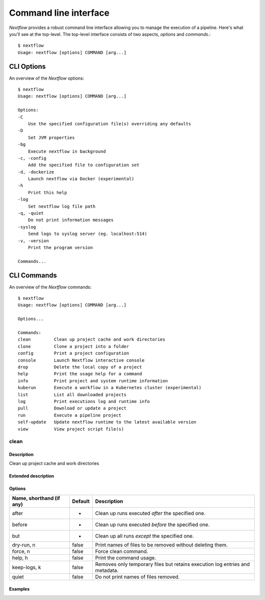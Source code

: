 .. _cli-page:

******************
Command line interface
******************

`Nextflow` provides a robust command line interface allowing you to manage the execution of a pipeline. Here's what you'll see at the top-level. 
The top-level interface consists of two aspects, `options` and `commands`.::


    $ nextflow
    Usage: nextflow [options] COMMAND [arg...]



.. _cli-options:
CLI Options
============

An overview of the `Nextflow` options::


    $ nextflow
    Usage: nextflow [options] COMMAND [arg...]

    Options:
    -C
        Use the specified configuration file(s) overriding any defaults
    -D
        Set JVM properties
    -bg
        Execute nextflow in background
    -c, -config
        Add the specified file to configuration set
    -d, -dockerize
        Launch nextflow via Docker (experimental)
    -h
        Print this help
    -log
        Set nextflow log file path
    -q, -quiet
        Do not print information messages
    -syslog
        Send logs to syslog server (eg. localhost:514)
    -v, -version
        Print the program version

    Commands...


.. _cli-commands:
CLI Commands
============


An overview of the `Nextflow` commands::


    $ nextflow
    Usage: nextflow [options] COMMAND [arg...]
    
    Options...

    Commands:
    clean         Clean up project cache and work directories
    clone         Clone a project into a folder
    config        Print a project configuration
    console       Launch Nextflow interactive console
    drop          Delete the local copy of a project
    help          Print the usage help for a command
    info          Print project and system runtime information
    kuberun       Execute a workflow in a Kubernetes cluster (experimental)
    list          List all downloaded projects
    log           Print executions log and runtime info
    pull          Download or update a project
    run           Execute a pipeline project
    self-update   Update nextflow runtime to the latest available version
    view          View project script file(s)

clean
--------------------


Description
^^^^^^^^^^^^^^^^^^^^
Clean up project cache and work directories

Extended description
^^^^^^^^^^^^^^^^^^^^


Options
^^^^^^^^^^^^^^^^^^^^

+--------------------------+------------+--------------------------------------------------------------------------------+
| Name, shorthand (if any) | Default    | Description                                                                    | 
+==========================+============+================================================================================+
| after                    |     -      | Clean up runs executed *after* the specified one.                              |
+--------------------------+------------+--------------------------------------------------------------------------------+
| before                   |     -      | Clean up runs executed *before* the specified one.                             |
+--------------------------+------------+--------------------------------------------------------------------------------+
| but                      |     -      | Clean up all runs *except* the specified one.                                  |
+--------------------------+------------+--------------------------------------------------------------------------------+
| dry-run, n               |   false    | Print names of files to be removed without deleting them.                      | 
+--------------------------+------------+--------------------------------------------------------------------------------+
| force, n                 |   false    | Force clean command.                                                           |
+--------------------------+------------+--------------------------------------------------------------------------------+
| help, h                  |   false    | Print the command usage.                                                       |
+--------------------------+------------+--------------------------------------------------------------------------------+
| keep-logs, k             |   false    | Removes only temporary files but retains execution log entries and metadata.   |                                           
+--------------------------+------------+--------------------------------------------------------------------------------+
| quiet                    |   false    | Do not print names of files removed.                                           |
+--------------------------+------------+--------------------------------------------------------------------------------+



Examples
^^^^^^^^^^^^^^^^^^^^
